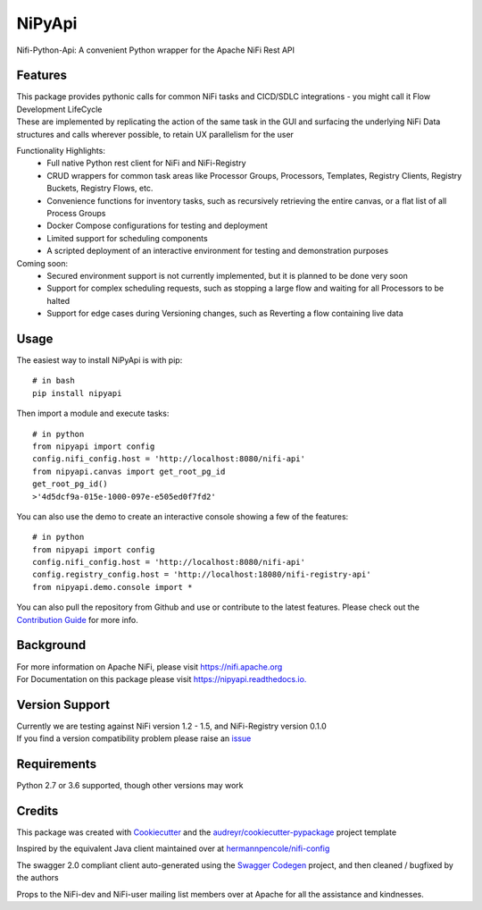 =======
NiPyApi
=======

Nifi-Python-Api: A convenient Python wrapper for the Apache NiFi Rest API

.. image:: https://img.shields.io/pypi/v/nipyapi.svg
        :target: https://pypi.python.org/pypi/nipyapi
        :alt: Release Status

.. image:: https://img.shields.io/travis/Chaffelson/nipyapi.svg
        :target: https://travis-ci.org/Chaffelson/nipyapi
        :alt: Build Status

.. image:: https://readthedocs.org/projects/nipyapi/badge/?version=latest
        :target: https://nipyapi.readthedocs.io/en/latest/?badge=latest
        :alt: Documentation Status

.. image:: https://pyup.io/repos/github/Chaffelson/nipyapi/shield.svg
     :target: https://pyup.io/repos/github/Chaffelson/nipyapi/
     :alt: Python Updates

.. image:: https://coveralls.io/repos/github/Chaffelson/nipyapi/badge.svg?branch=master
    :target: https://coveralls.io/github/Chaffelson/nipyapi?branch=master&service=github
    :alt: test coverage

.. image:: https://img.shields.io/badge/License-Apache%202.0-blue.svg
    :target: https://opensource.org/licenses/Apache-2.0
    :alt: License


Features
--------

| This package provides pythonic calls for common NiFi tasks and CICD/SDLC integrations - you might call it Flow Development LifeCycle
| These are implemented by replicating the action of the same task in the GUI and surfacing the underlying NiFi Data structures and calls wherever possible, to retain UX parallelism for the user

Functionality Highlights:
 - Full native Python rest client for NiFi and NiFi-Registry
 - CRUD wrappers for common task areas like Processor Groups, Processors, Templates, Registry Clients, Registry Buckets, Registry Flows, etc.
 - Convenience functions for inventory tasks, such as recursively retrieving the entire canvas, or a flat list of all Process Groups
 - Docker Compose configurations for testing and deployment
 - Limited support for scheduling components
 - A scripted deployment of an interactive environment for testing and demonstration purposes

Coming soon:
 - Secured environment support is not currently implemented, but it is planned to be done very soon
 - Support for complex scheduling requests, such as stopping a large flow and waiting for all Processors to be halted
 - Support for edge cases during Versioning changes, such as Reverting a flow containing live data

Usage
-----
The easiest way to install NiPyApi is with pip::

    # in bash
    pip install nipyapi

Then import a module and execute tasks::

    # in python
    from nipyapi import config
    config.nifi_config.host = 'http://localhost:8080/nifi-api'
    from nipyapi.canvas import get_root_pg_id
    get_root_pg_id()
    >'4d5dcf9a-015e-1000-097e-e505ed0f7fd2'

You can also use the demo to create an interactive console showing a few of the features::

    # in python
    from nipyapi import config
    config.nifi_config.host = 'http://localhost:8080/nifi-api'
    config.registry_config.host = 'http://localhost:18080/nifi-registry-api'
    from nipyapi.demo.console import *

You can also pull the repository from Github and use or contribute to the latest features.
Please check out the `Contribution Guide <https://github.com/Chaffelson/nipyapi/blob/master/docs/contributing.rst>`_ for more info.

Background
----------

| For more information on Apache NiFi, please visit `https://nifi.apache.org <https://nifi.apache.org>`_
| For Documentation on this package please visit `https://nipyapi.readthedocs.io. <https://nipyapi.readthedocs.io/en/latest>`_


Version Support
---------------

| Currently we are testing against NiFi version 1.2 - 1.5, and NiFi-Registry version 0.1.0
| If you find a version compatibility problem please raise an `issue <https://github.com/Chaffelson/nipyapi/issues>`_

Requirements
------------

Python 2.7 or 3.6 supported, though other versions may work


Credits
---------

This package was created with Cookiecutter_ and the `audreyr/cookiecutter-pypackage`_ project template

.. _Cookiecutter: https://github.com/audreyr/cookiecutter
.. _`audreyr/cookiecutter-pypackage`: https://github.com/audreyr/cookiecutter-pypackage

Inspired by the equivalent Java client maintained over at
`hermannpencole/nifi-config <https://github.com/hermannpencole/nifi-config>`_

The swagger 2.0 compliant client auto-generated using the
`Swagger Codegen <https://github.com/swagger-api/swagger-codegen>`_ project,
and then cleaned / bugfixed by the authors

Props to the NiFi-dev and NiFi-user mailing list members over at Apache for all the assistance and kindnesses.
